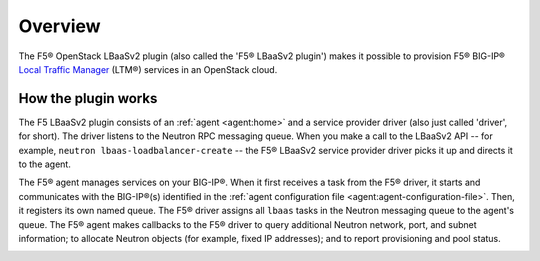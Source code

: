 Overview
--------

The F5® OpenStack LBaaSv2 plugin (also called the 'F5® LBaaSv2 plugin') makes it possible to provision F5® BIG-IP® `Local Traffic Manager <https://f5.com/products/modules/local-traffic-manager>`_ (LTM®) services in an OpenStack cloud.

How the plugin works
````````````````````

The F5 LBaaSv2 plugin consists of an :ref:`agent <agent:home>` and a service provider driver (also just called 'driver', for short). The driver listens to the Neutron RPC messaging queue. When you make a call to the LBaaSv2 API -- for example, ``neutron lbaas-loadbalancer-create`` -- the F5® LBaaSv2 service provider driver picks it up and directs it to the agent.

The F5® agent manages services on your BIG-IP®. When it first receives a task from the F5® driver, it starts and communicates with the BIG-IP®(s) identified in the :ref:`agent configuration file <agent:agent-configuration-file>`. Then, it registers its own named queue. The F5® driver assigns all ``lbaas`` tasks in the Neutron messaging queue to the agent's queue. The F5® agent makes callbacks to the F5® driver to query additional Neutron network, port, and subnet information; to allocate Neutron objects (for example, fixed IP addresses); and to report provisioning and pool status.

.. image:: http://f5-openstack-lbaasv1.readthedocs.io/en/liberty/_images/f5-lbaas-architecture.png
    :alt: F5 LBaaSv2 Plugin architecture



